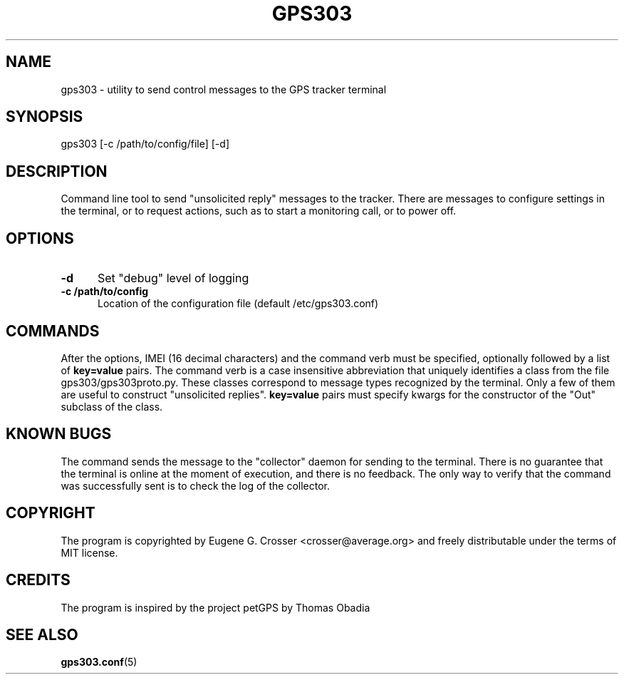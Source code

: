 .TH GPS303 1 2022-05-27 "GPS303 Manipulation Tool" "User Commands"

.SH NAME

gps303 \- utility to send control messages to the GPS tracker terminal

.SH SYNOPSIS

gps303 [-c /path/to/config/file] [-d]

.SH DESCRIPTION

Command line tool to send "unsolicited reply" messages to the tracker.
There are messages to configure settings in the terminal, or to request
actions, such as to start a monitoring call, or to power off.

.SH OPTIONS

.TP 0.5i
.B -d
Set "debug" level of logging

.TP 0.5i
.B -c /path/to/config
Location of the configuration file (default /etc/gps303.conf)

.SH COMMANDS

After the options, IMEI (16 decimal characters) and the command verb
must be specified, optionally followed by a list of
.B key=value
pairs. The command verb is a case insensitive abbreviation that
uniquely identifies a class from the file gps303/gps303proto.py.
These classes correspond to message types recognized by the terminal.
Only a few of them are useful to construct "unsolicited replies".
.B key=value
pairs must specify kwargs for the constructor of the "Out" subclass
of the class.

.SH KNOWN BUGS

The command sends the message to the "collector" daemon for sending
to the terminal. There is no guarantee that the terminal is online
at the moment of execution, and there is no feedback. The only way
to verify that the command was successfully sent is to check the log
of the collector.

.SH COPYRIGHT

The program is copyrighted by Eugene G. Crosser <crosser@average.org>
and freely distributable under the terms of MIT license.

.SH CREDITS

The program is inspired by the project petGPS by Thomas Obadia

.SH SEE ALSO

.BR gps303.conf (5)
